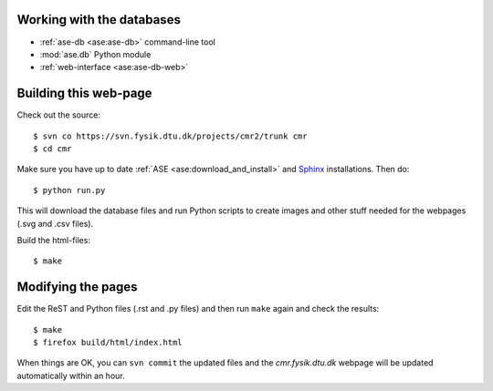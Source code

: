 Working with the databases
--------------------------

* :ref:`ase-db <ase:ase-db>` command-line tool
* :mod:`ase.db` Python module
* :ref:`web-interface <ase:ase-db-web>`


Building this web-page
----------------------

Check out the source::
    
    $ svn co https://svn.fysik.dtu.dk/projects/cmr2/trunk cmr
    $ cd cmr
    
Make sure you have up to date :ref:`ASE <ase:download_and_install>` and
Sphinx_ installations.  Then do::
    
    $ python run.py
    
This will download the database files and run Python scripts to create images
and other stuff needed for the webpages (.svg and .csv files).

Build the html-files::
    
    $ make

.. _Sphinx: http://sphinx.pocoo.org/


Modifying the pages
-------------------

Edit the ReST and Python files (.rst and .py files) and then run ``make``
again and check the results::
    
    $ make
    $ firefox build/html/index.html

When things are OK, you can ``svn commit`` the updated files and the
*cmr.fysik.dtu.dk* webpage will be updated automatically within an hour.

